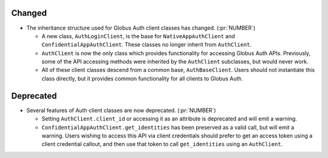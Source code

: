 Changed
~~~~~~~

- The inheritance structure used for Globus Auth client classes has changed.
  (:pr:`NUMBER`)

  - A new class, ``AuthLoginClient``, is the base for ``NativeAppAuthClient``
    and ``ConfidentialAppAuthClient``. These classes no longer inherit from
    ``AuthClient``.

  - ``AuthClient`` is now the only class which provides functionality
    for accessing Globus Auth APIs. Previously, some of the API accessing
    methods were inherited by the ``AuthClient`` subclasses, but would never
    work.

  - All of these client classes descend from a common base, ``AuthBaseClient``.
    Users should not instantiate this class directly, but it provides
    common functionality for all clients to Globus Auth.

Deprecated
~~~~~~~~~~

- Several features of Auth client classes are now deprecated. (:pr:`NUMBER`)

  - Setting ``AuthClient.client_id`` or accessing it as an attribute
    is deprecated and will emit a warning.

  - ``ConfidentialAppAuthClient.get_identities`` has been preserved as a valid
    call, but will emit a warning. Users wishing to access this API via client
    credentials should prefer to get an access token using a client credential
    callout, and then use that token to call ``get_identities`` using an
    ``AuthClient``.
